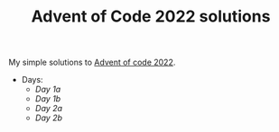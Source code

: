 #+TITLE: Advent of Code 2022 solutions

My simple solutions to [[https://adventofcode.com/2022][Advent of code 2022]].

- Days:
  - [[day1a/src/main.rs][Day 1a]]
  - [[day1b/src/main.rs][Day 1b]]
  - [[day2a/src/main.rs][Day 2a]]
  - [[day2b/src/main.rs][Day 2b]]
